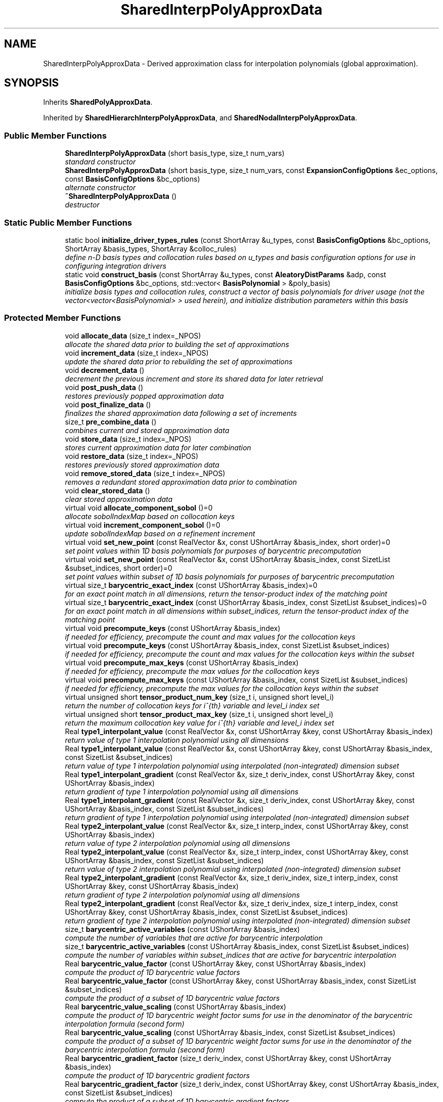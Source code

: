 .TH "SharedInterpPolyApproxData" 3 "Wed Dec 27 2017" "Version Version 1.0" "PECOS" \" -*- nroff -*-
.ad l
.nh
.SH NAME
SharedInterpPolyApproxData \- Derived approximation class for interpolation polynomials (global approximation)\&.  

.SH SYNOPSIS
.br
.PP
.PP
Inherits \fBSharedPolyApproxData\fP\&.
.PP
Inherited by \fBSharedHierarchInterpPolyApproxData\fP, and \fBSharedNodalInterpPolyApproxData\fP\&.
.SS "Public Member Functions"

.in +1c
.ti -1c
.RI "\fBSharedInterpPolyApproxData\fP (short basis_type, size_t num_vars)"
.br
.RI "\fIstandard constructor \fP"
.ti -1c
.RI "\fBSharedInterpPolyApproxData\fP (short basis_type, size_t num_vars, const \fBExpansionConfigOptions\fP &ec_options, const \fBBasisConfigOptions\fP &bc_options)"
.br
.RI "\fIalternate constructor \fP"
.ti -1c
.RI "\fB~SharedInterpPolyApproxData\fP ()"
.br
.RI "\fIdestructor \fP"
.in -1c
.SS "Static Public Member Functions"

.in +1c
.ti -1c
.RI "static bool \fBinitialize_driver_types_rules\fP (const ShortArray &u_types, const \fBBasisConfigOptions\fP &bc_options, ShortArray &basis_types, ShortArray &colloc_rules)"
.br
.RI "\fIdefine n-D basis types and collocation rules based on u_types and basis configuration options for use in configuring integration drivers \fP"
.ti -1c
.RI "static void \fBconstruct_basis\fP (const ShortArray &u_types, const \fBAleatoryDistParams\fP &adp, const \fBBasisConfigOptions\fP &bc_options, std::vector< \fBBasisPolynomial\fP > &poly_basis)"
.br
.RI "\fIinitialize basis types and collocation rules, construct a vector of basis polynomials for driver usage (not the vector<vector<BasisPolynomial> > used herein), and initialize distribution parameters within this basis \fP"
.in -1c
.SS "Protected Member Functions"

.in +1c
.ti -1c
.RI "void \fBallocate_data\fP (size_t index=_NPOS)"
.br
.RI "\fIallocate the shared data prior to building the set of approximations \fP"
.ti -1c
.RI "void \fBincrement_data\fP (size_t index=_NPOS)"
.br
.RI "\fIupdate the shared data prior to rebuilding the set of approximations \fP"
.ti -1c
.RI "void \fBdecrement_data\fP ()"
.br
.RI "\fIdecrement the previous increment and store its shared data for later retrieval \fP"
.ti -1c
.RI "void \fBpost_push_data\fP ()"
.br
.RI "\fIrestores previously popped approximation data \fP"
.ti -1c
.RI "void \fBpost_finalize_data\fP ()"
.br
.RI "\fIfinalizes the shared approximation data following a set of increments \fP"
.ti -1c
.RI "size_t \fBpre_combine_data\fP ()"
.br
.RI "\fIcombines current and stored approximation data \fP"
.ti -1c
.RI "void \fBstore_data\fP (size_t index=_NPOS)"
.br
.RI "\fIstores current approximation data for later combination \fP"
.ti -1c
.RI "void \fBrestore_data\fP (size_t index=_NPOS)"
.br
.RI "\fIrestores previously stored approximation data \fP"
.ti -1c
.RI "void \fBremove_stored_data\fP (size_t index=_NPOS)"
.br
.RI "\fIremoves a redundant stored approximation data prior to combination \fP"
.ti -1c
.RI "void \fBclear_stored_data\fP ()"
.br
.RI "\fIclear stored approximation data \fP"
.ti -1c
.RI "virtual void \fBallocate_component_sobol\fP ()=0"
.br
.RI "\fIallocate sobolIndexMap based on collocation keys \fP"
.ti -1c
.RI "virtual void \fBincrement_component_sobol\fP ()=0"
.br
.RI "\fIupdate sobolIndexMap based on a refinement increment \fP"
.ti -1c
.RI "virtual void \fBset_new_point\fP (const RealVector &x, const UShortArray &basis_index, short order)=0"
.br
.RI "\fIset point values within 1D basis polynomials for purposes of barycentric precomputation \fP"
.ti -1c
.RI "virtual void \fBset_new_point\fP (const RealVector &x, const UShortArray &basis_index, const SizetList &subset_indices, short order)=0"
.br
.RI "\fIset point values within subset of 1D basis polynomials for purposes of barycentric precomputation \fP"
.ti -1c
.RI "virtual size_t \fBbarycentric_exact_index\fP (const UShortArray &basis_index)=0"
.br
.RI "\fIfor an exact point match in all dimensions, return the tensor-product index of the matching point \fP"
.ti -1c
.RI "virtual size_t \fBbarycentric_exact_index\fP (const UShortArray &basis_index, const SizetList &subset_indices)=0"
.br
.RI "\fIfor an exact point match in all dimensions within subset_indices, return the tensor-product index of the matching point \fP"
.ti -1c
.RI "virtual void \fBprecompute_keys\fP (const UShortArray &basis_index)"
.br
.RI "\fIif needed for efficiency, precompute the count and max values for the collocation keys \fP"
.ti -1c
.RI "virtual void \fBprecompute_keys\fP (const UShortArray &basis_index, const SizetList &subset_indices)"
.br
.RI "\fIif needed for efficiency, precompute the count and max values for the collocation keys within the subset \fP"
.ti -1c
.RI "virtual void \fBprecompute_max_keys\fP (const UShortArray &basis_index)"
.br
.RI "\fIif needed for efficiency, precompute the max values for the collocation keys \fP"
.ti -1c
.RI "virtual void \fBprecompute_max_keys\fP (const UShortArray &basis_index, const SizetList &subset_indices)"
.br
.RI "\fIif needed for efficiency, precompute the max values for the collocation keys within the subset \fP"
.ti -1c
.RI "virtual unsigned short \fBtensor_product_num_key\fP (size_t i, unsigned short level_i)"
.br
.RI "\fIreturn the number of collocation keys for i^{th} variable and level_i index set \fP"
.ti -1c
.RI "virtual unsigned short \fBtensor_product_max_key\fP (size_t i, unsigned short level_i)"
.br
.RI "\fIreturn the maximum collocation key value for i^{th} variable and level_i index set \fP"
.ti -1c
.RI "Real \fBtype1_interpolant_value\fP (const RealVector &x, const UShortArray &key, const UShortArray &basis_index)"
.br
.RI "\fIreturn value of type 1 interpolation polynomial using all dimensions \fP"
.ti -1c
.RI "Real \fBtype1_interpolant_value\fP (const RealVector &x, const UShortArray &key, const UShortArray &basis_index, const SizetList &subset_indices)"
.br
.RI "\fIreturn value of type 1 interpolation polynomial using interpolated (non-integrated) dimension subset \fP"
.ti -1c
.RI "Real \fBtype1_interpolant_gradient\fP (const RealVector &x, size_t deriv_index, const UShortArray &key, const UShortArray &basis_index)"
.br
.RI "\fIreturn gradient of type 1 interpolation polynomial using all dimensions \fP"
.ti -1c
.RI "Real \fBtype1_interpolant_gradient\fP (const RealVector &x, size_t deriv_index, const UShortArray &key, const UShortArray &basis_index, const SizetList &subset_indices)"
.br
.RI "\fIreturn gradient of type 1 interpolation polynomial using interpolated (non-integrated) dimension subset \fP"
.ti -1c
.RI "Real \fBtype2_interpolant_value\fP (const RealVector &x, size_t interp_index, const UShortArray &key, const UShortArray &basis_index)"
.br
.RI "\fIreturn value of type 2 interpolation polynomial using all dimensions \fP"
.ti -1c
.RI "Real \fBtype2_interpolant_value\fP (const RealVector &x, size_t interp_index, const UShortArray &key, const UShortArray &basis_index, const SizetList &subset_indices)"
.br
.RI "\fIreturn value of type 2 interpolation polynomial using interpolated (non-integrated) dimension subset \fP"
.ti -1c
.RI "Real \fBtype2_interpolant_gradient\fP (const RealVector &x, size_t deriv_index, size_t interp_index, const UShortArray &key, const UShortArray &basis_index)"
.br
.RI "\fIreturn gradient of type 2 interpolation polynomial using all dimensions \fP"
.ti -1c
.RI "Real \fBtype2_interpolant_gradient\fP (const RealVector &x, size_t deriv_index, size_t interp_index, const UShortArray &key, const UShortArray &basis_index, const SizetList &subset_indices)"
.br
.RI "\fIreturn gradient of type 2 interpolation polynomial using interpolated (non-integrated) dimension subset \fP"
.ti -1c
.RI "size_t \fBbarycentric_active_variables\fP (const UShortArray &basis_index)"
.br
.RI "\fIcompute the number of variables that are active for barycentric interpolation \fP"
.ti -1c
.RI "size_t \fBbarycentric_active_variables\fP (const UShortArray &basis_index, const SizetList &subset_indices)"
.br
.RI "\fIcompute the number of variables within subset_indices that are active for barycentric interpolation \fP"
.ti -1c
.RI "Real \fBbarycentric_value_factor\fP (const UShortArray &key, const UShortArray &basis_index)"
.br
.RI "\fIcompute the product of 1D barycentric value factors \fP"
.ti -1c
.RI "Real \fBbarycentric_value_factor\fP (const UShortArray &key, const UShortArray &basis_index, const SizetList &subset_indices)"
.br
.RI "\fIcompute the product of a subset of 1D barycentric value factors \fP"
.ti -1c
.RI "Real \fBbarycentric_value_scaling\fP (const UShortArray &basis_index)"
.br
.RI "\fIcompute the product of 1D barycentric weight factor sums for use in the denominator of the barycentric interpolation formula (second form) \fP"
.ti -1c
.RI "Real \fBbarycentric_value_scaling\fP (const UShortArray &basis_index, const SizetList &subset_indices)"
.br
.RI "\fIcompute the product of a subset of 1D barycentric weight factor sums for use in the denominator of the barycentric interpolation formula (second form) \fP"
.ti -1c
.RI "Real \fBbarycentric_gradient_factor\fP (size_t deriv_index, const UShortArray &key, const UShortArray &basis_index)"
.br
.RI "\fIcompute the product of 1D barycentric gradient factors \fP"
.ti -1c
.RI "Real \fBbarycentric_gradient_factor\fP (size_t deriv_index, const UShortArray &key, const UShortArray &basis_index, const SizetList &subset_indices)"
.br
.RI "\fIcompute the product of a subset of 1D barycentric gradient factors \fP"
.ti -1c
.RI "Real \fBbarycentric_gradient_scaling\fP (const UShortArray &basis_index)"
.br
.RI "\fIcompute the product of 1D barycentric gradient scalings \fP"
.ti -1c
.RI "Real \fBbarycentric_gradient_scaling\fP (const UShortArray &basis_index, const SizetList &subset_indices)"
.br
.RI "\fIcompute the product of a subset of 1D barycentric gradient scalings \fP"
.ti -1c
.RI "Real \fBtype1_weight\fP (const UShortArray &key, const UShortArray &basis_index, const SizetList &subset_indices)"
.br
.RI "\fIreturn type 1 product weight from integration of type 1 interpolation polynomials using integrated dimension subset \fP"
.ti -1c
.RI "void \fBtype1_weight\fP (const UShortArray &key, const UShortArray &basis_index, const BitArray &member_bits, Real &member_t1_wt_prod, Real &nonmember_t1_wt_prod)"
.br
.RI "\fIreturn type 1 product weights from integration of type 1 interpolation polynomials for both member and nonmember sets \fP"
.ti -1c
.RI "Real \fBtype2_weight\fP (size_t interp_index, const UShortArray &key, const UShortArray &basis_index, const SizetList &subset_indices)"
.br
.RI "\fIreturn type 2 product weight from integration of type 1/2 interpolation polynomials using integrated dimension subset \fP"
.ti -1c
.RI "void \fBtype2_weight\fP (size_t interp_index, const UShortArray &key, const UShortArray &basis_index, const BitArray &member_bits, Real &member_t2_wt_prod, Real &nonmember_t2_wt_prod)"
.br
.RI "\fIreturn type 2 product weight from integration of type 1/2 interpolation polynomials for both member and nonmember sets \fP"
.ti -1c
.RI "Real \fBtensor_product_value\fP (const RealVector &x, const RealVector &exp_t1_coeffs, const RealMatrix &exp_t2_coeffs, const UShortArray &basis_index, const UShort2DArray &key, const SizetArray &colloc_index)"
.br
.RI "\fIcompute the value of a tensor interpolant on a tensor grid; contributes to value(x) \fP"
.ti -1c
.RI "Real \fBtensor_product_value\fP (const RealVector &x, const RealVector &subset_t1_coeffs, const RealMatrix &subset_t2_coeffs, const UShortArray &basis_index, const UShort2DArray &subset_key, const SizetArray &subset_colloc_index, const SizetList &subset_indices)"
.br
.RI "\fIcompute the value of a tensor interpolant on a tensor grid over a subset of the variables; contributes to value(x) \fP"
.ti -1c
.RI "const RealVector & \fBtensor_product_gradient_basis_variables\fP (const RealVector &x, const RealVector &exp_t1_coeffs, const RealMatrix &exp_t2_coeffs, const UShortArray &basis_index, const UShort2DArray &key, const SizetArray &colloc_index)"
.br
.RI "\fIcompute the gradient of a tensor interpolant on a tensor grid with respect to variables that are included in the polynomial basis; contributes to gradient_basis_variables(x) \fP"
.ti -1c
.RI "const RealVector & \fBtensor_product_gradient_basis_variables\fP (const RealVector &x, const RealVector &subset_t1_coeffs, const RealMatrix &subset_t2_coeffs, const UShortArray &basis_index, const UShort2DArray &subset_key, const SizetArray &subset_colloc_index, const SizetList &subset_indices)"
.br
.RI "\fIcompute the gradient of a tensor interpolant on a tensor grid with respect to variables that are included in the polynomial basis; contributes to gradient_basis_variables(x) \fP"
.ti -1c
.RI "const RealVector & \fBtensor_product_gradient_basis_variables\fP (const RealVector &x, const RealVector &exp_t1_coeffs, const RealMatrix &exp_t2_coeffs, const UShortArray &basis_index, const UShort2DArray &key, const SizetArray &colloc_index, const SizetArray &dvv)"
.br
.RI "\fIcompute the gradient of a tensor interpolant on a tensor grid with respect to variables that are included in the polynomial basis for given DVV; contributes to gradient_basis_variables(x, dvv) \fP"
.ti -1c
.RI "const RealVector & \fBtensor_product_gradient_nonbasis_variables\fP (const RealVector &x, const RealMatrix &exp_t1_coeff_grads, const UShortArray &basis_index, const UShort2DArray &key, const SizetArray &colloc_index)"
.br
.RI "\fIcompute the gradient of a tensor interpolant on a tensor grid with respect to variables that are not included in the polynomial basis; contributes to gradient_nonbasis_variables(x) \fP"
.ti -1c
.RI "void \fBresize_polynomial_basis\fP (unsigned short max_level)"
.br
.RI "\fIresize polynomialBasis to accomodate an update in max interpolation level \fP"
.ti -1c
.RI "void \fBresize_polynomial_basis\fP (const UShortArray &lev_index)"
.br
.RI "\fIresize polynomialBasis to accomodate an update in interpolation levels \fP"
.ti -1c
.RI "void \fBupdate_tensor_interpolation_basis\fP (const UShortArray &lev_index, const SizetList &subset_indices)"
.br
.RI "\fIupdate polynomialBasis for a subset of variables after a change in quadrature order \fP"
.ti -1c
.RI "bool \fBsame_basis\fP (unsigned short level, size_t v1, size_t v2)"
.br
.RI "\fIfor a particular level, test for equality between basis v2 and basis v1 \fP"
.in -1c
.SS "Protected Attributes"

.in +1c
.ti -1c
.RI "std::vector< std::vector< \fBBasisPolynomial\fP > > \fBpolynomialBasis\fP"
.br
.RI "\fI2D array of one-dimensional basis polynomial objects used in constructing the multivariate orthogonal/interpolation polynomials\&. \fP"
.ti -1c
.RI "bool \fBbarycentricFlag\fP"
.br
.RI "\fIflag indicating use of barycentric interpolation for global value-based Lagrange interpolation \fP"
.in -1c
.SS "Private Member Functions"

.in +1c
.ti -1c
.RI "void \fBinitialize_polynomial_basis_type\fP (short &poly_type_1d, short &rule)"
.br
.RI "\fIdefine the 1D basis type and collocation rule \fP"
.ti -1c
.RI "void \fBupdate_tensor_interpolation_basis\fP (const UShortArray &lev_index)"
.br
.RI "\fIupdate polynomialBasis after a change in quadrature order \fP"
.ti -1c
.RI "void \fBupdate_sparse_interpolation_basis\fP (unsigned short max_level)"
.br
.RI "\fIupdate polynomialBasis after a change in sparse grid level \fP"
.ti -1c
.RI "void \fBupdate_interpolation_basis\fP (unsigned short lev_index, size_t var_index)"
.br
.RI "\fIupdate polynomialBasis for a variable index after an update in level \fP"
.ti -1c
.RI "bool \fBfind_basis\fP (unsigned short level, size_t v1, size_t &v2)"
.br
.RI "\fIfor a particular level, find index of basis v2 that matches basis v1 \fP"
.ti -1c
.RI "bool \fBbarycentric_value_factor\fP (\fBBasisPolynomial\fP &pb_lv, unsigned short key_lv, Real &prod)"
.br
.RI "\fIcompute the product of 1D barycentric value factors \fP"
.ti -1c
.RI "void \fBbarycentric_partial_indexing\fP (const UShortArray &basis_index, SizetList &pt_factors, SizetList &act_v_set, size_t &num_act_pts, size_t &pt_index)"
.br
.RI "\fIshared utility for barycentric interpolation over a partial variable subset: define pt_factors, act_v_set, num_act_pts, and return pt_index \fP"
.ti -1c
.RI "void \fBbarycentric_partial_indexing\fP (const UShortArray &basis_index, const SizetList &subset_indices, SizetList &pt_factors, SizetList &act_v_set, size_t &num_act_pts, size_t &pt_index)"
.br
.RI "\fIshared utility for barycentric interpolation over a partial variable subset: define pt_factors, act_v_set, num_act_pts, and return pt_index \fP"
.ti -1c
.RI "void \fBaccumulate_barycentric_partial\fP (const RealVector &t1_coeffs, const UShortArray &basis_index, const UShort2DArray &key, const SizetArray &colloc_index, const SizetList &pt_factors, const SizetList &act_v_set, size_t num_act_pts, size_t pt_index, RealVector &accumulator)"
.br
.RI "\fIshared code for barycentric interpolation over an active variable subset \fP"
.ti -1c
.RI "void \fBaccumulate_barycentric_gradient\fP (unsigned short bi0, unsigned short key_i0, size_t ei_0, Real *accum_0, Real t1_coeff, const RealVector &bc_vf_0, const RealVector &bc_gf_0)"
.br
.RI "\fIshared code for barycentric gradient evaluation for active variable 0 \fP"
.ti -1c
.RI "void \fBaccumulate_barycentric_gradient\fP (size_t j, unsigned short bij, unsigned short key_ij, \fBBasisPolynomial\fP &poly_j, RealMatrix &accumulator)"
.br
.RI "\fIshared code for barycentric gradient evaluation for active variables 1:n \fP"
.in -1c
.SS "Private Attributes"

.in +1c
.ti -1c
.RI "RealVector \fBtpGradient\fP"
.br
.RI "\fIthe gradient of a tensor-product interpolant; a contributor to approxGradient \fP"
.in -1c
.SS "Friends"

.in +1c
.ti -1c
.RI "class \fBInterpPolyApproximation\fP"
.br
.in -1c
.SH "Detailed Description"
.PP 
Derived approximation class for interpolation polynomials (global approximation)\&. 

The \fBSharedInterpPolyApproxData\fP class provides a global approximation based on interpolation polynomials\&. It is used primarily for stochastic collocation approaches to uncertainty quantification\&. 
.SH "Member Function Documentation"
.PP 
.SS "bool initialize_driver_types_rules (const ShortArray & u_types, const \fBBasisConfigOptions\fP & bc_options, ShortArray & basis_types, ShortArray & colloc_rules)\fC [static]\fP"

.PP
define n-D basis types and collocation rules based on u_types and basis configuration options for use in configuring integration drivers These basis types may include orthogonal polynomials for purposes of computing their Gauss points and weights within integration drivers; thus they differ in general from the interpolation polynomial basis used for approximation\&.
.PP
This version provides the polynomial types needed to retrieve collocation points and weights by an integration driver\&. These may involve orthogonal polynomials which will differ from the interpolation polynomial types used in the basis\&. 
.PP
References BasisConfigOptions::equidistantRules, BasisConfigOptions::gaussRuleOverride, SharedPolyApproxData::initialize_orthogonal_basis_type_rule(), SharedInterpPolyApproxData::initialize_polynomial_basis_type(), BasisConfigOptions::nestedRules, BasisConfigOptions::openRuleOverride, BasisConfigOptions::piecewiseBasis, and BasisConfigOptions::useDerivs\&.
.PP
Referenced by SharedInterpPolyApproxData::construct_basis(), and IntegrationDriver::initialize_grid()\&.
.SS "void precompute_keys (const UShortArray & basis_index)\fC [inline]\fP, \fC [protected]\fP, \fC [virtual]\fP"

.PP
if needed for efficiency, precompute the count and max values for the collocation keys Default implementation; overridden by HierarchInterpPolyApproxData\&. 
.PP
Reimplemented in \fBSharedHierarchInterpPolyApproxData\fP\&.
.PP
Referenced by SharedInterpPolyApproxData::barycentric_active_variables(), and SharedInterpPolyApproxData::barycentric_partial_indexing()\&.
.SS "void precompute_keys (const UShortArray & basis_index, const SizetList & subset_indices)\fC [inline]\fP, \fC [protected]\fP, \fC [virtual]\fP"

.PP
if needed for efficiency, precompute the count and max values for the collocation keys within the subset Default implementation; overridden by HierarchInterpPolyApproxData\&. 
.PP
Reimplemented in \fBSharedHierarchInterpPolyApproxData\fP\&.
.PP
References SharedInterpPolyApproxData::precompute_max_keys()\&.
.SS "void precompute_max_keys (const UShortArray & basis_index)\fC [inline]\fP, \fC [protected]\fP, \fC [virtual]\fP"

.PP
if needed for efficiency, precompute the max values for the collocation keys Default implementation; overridden by HierarchInterpPolyApproxData\&. 
.PP
Reimplemented in \fBSharedHierarchInterpPolyApproxData\fP\&.
.PP
Referenced by SharedInterpPolyApproxData::precompute_keys(), SharedInterpPolyApproxData::tensor_product_gradient_basis_variables(), SharedInterpPolyApproxData::tensor_product_gradient_nonbasis_variables(), and SharedInterpPolyApproxData::tensor_product_value()\&.
.SS "void precompute_max_keys (const UShortArray & basis_index, const SizetList & subset_indices)\fC [inline]\fP, \fC [protected]\fP, \fC [virtual]\fP"

.PP
if needed for efficiency, precompute the max values for the collocation keys within the subset Default implementation; overridden by HierarchInterpPolyApproxData\&. 
.PP
Reimplemented in \fBSharedHierarchInterpPolyApproxData\fP\&.
.PP
References SharedInterpPolyApproxData::tensor_product_num_key()\&.
.SS "unsigned short tensor_product_num_key (size_t i, unsigned short level_i)\fC [inline]\fP, \fC [protected]\fP, \fC [virtual]\fP"

.PP
return the number of collocation keys for i^{th} variable and level_i index set Default implementation; overridden by HierarchInterpPolyApproxData\&. 
.PP
Reimplemented in \fBSharedHierarchInterpPolyApproxData\fP\&.
.PP
References SharedInterpPolyApproxData::polynomialBasis, and SharedInterpPolyApproxData::tensor_product_max_key()\&.
.PP
Referenced by SharedInterpPolyApproxData::accumulate_barycentric_partial(), SharedInterpPolyApproxData::barycentric_partial_indexing(), SharedInterpPolyApproxData::precompute_max_keys(), and SharedInterpPolyApproxData::tensor_product_gradient_nonbasis_variables()\&.
.SS "unsigned short tensor_product_max_key (size_t i, unsigned short level_i)\fC [inline]\fP, \fC [protected]\fP, \fC [virtual]\fP"

.PP
return the maximum collocation key value for i^{th} variable and level_i index set Default implementation; overridden by HierarchInterpPolyApproxData\&. 
.PP
Reimplemented in \fBSharedHierarchInterpPolyApproxData\fP\&.
.PP
References SharedInterpPolyApproxData::barycentric_partial_indexing(), and SharedInterpPolyApproxData::polynomialBasis\&.
.PP
Referenced by SharedInterpPolyApproxData::accumulate_barycentric_partial(), SharedInterpPolyApproxData::tensor_product_gradient_basis_variables(), SharedInterpPolyApproxData::tensor_product_gradient_nonbasis_variables(), SharedInterpPolyApproxData::tensor_product_num_key(), and SharedInterpPolyApproxData::tensor_product_value()\&.
.SS "Real type1_interpolant_value (const RealVector & x, const UShortArray & key, const UShortArray & basis_index, const SizetList & subset_indices)\fC [inline]\fP, \fC [protected]\fP"

.PP
return value of type 1 interpolation polynomial using interpolated (non-integrated) dimension subset Combined expansion version\&. 
.PP
References SharedInterpPolyApproxData::polynomialBasis, and SharedInterpPolyApproxData::type1_interpolant_gradient()\&.
.SS "Real type1_interpolant_gradient (const RealVector & x, size_t deriv_index, const UShortArray & key, const UShortArray & basis_index, const SizetList & subset_indices)\fC [inline]\fP, \fC [protected]\fP"

.PP
return gradient of type 1 interpolation polynomial using interpolated (non-integrated) dimension subset Combined expansion version\&. 
.PP
References SharedInterpPolyApproxData::polynomialBasis, and SharedInterpPolyApproxData::type2_interpolant_value()\&.
.SS "Real type2_interpolant_value (const RealVector & x, size_t interp_index, const UShortArray & key, const UShortArray & basis_index, const SizetList & subset_indices)\fC [inline]\fP, \fC [protected]\fP"

.PP
return value of type 2 interpolation polynomial using interpolated (non-integrated) dimension subset Combined expansion version\&. 
.PP
References SharedInterpPolyApproxData::polynomialBasis, and SharedInterpPolyApproxData::type2_interpolant_gradient()\&.
.SS "Real type2_interpolant_gradient (const RealVector & x, size_t deriv_index, size_t interp_index, const UShortArray & key, const UShortArray & basis_index, const SizetList & subset_indices)\fC [inline]\fP, \fC [protected]\fP"

.PP
return gradient of type 2 interpolation polynomial using interpolated (non-integrated) dimension subset Combined expansion version\&. 
.PP
References SharedInterpPolyApproxData::barycentric_active_variables(), and SharedInterpPolyApproxData::polynomialBasis\&.
.SS "Real barycentric_gradient_factor (size_t deriv_index, const UShortArray & key, const UShortArray & basis_index, const SizetList & subset_indices)\fC [inline]\fP, \fC [protected]\fP"

.PP
compute the product of a subset of 1D barycentric gradient factors Combined expansion version\&. 
.PP
References BasisPolynomial::barycentric_gradient_factor(), SharedInterpPolyApproxData::barycentric_gradient_scaling(), BasisPolynomial::barycentric_value_factor(), and SharedInterpPolyApproxData::polynomialBasis\&.
.SS "Real type1_weight (const UShortArray & key, const UShortArray & basis_index, const SizetList & subset_indices)\fC [inline]\fP, \fC [protected]\fP"

.PP
return type 1 product weight from integration of type 1 interpolation polynomials using integrated dimension subset Combined expansion partial weight\&. 
.PP
References SharedPolyApproxData::driverRep, and IntegrationDriver::type1_collocation_weights_1d()\&.
.PP
Referenced by SharedInterpPolyApproxData::barycentric_gradient_scaling(), HierarchInterpPolyApproximation::expectation(), HierarchInterpPolyApproximation::expectation_gradient(), HierarchInterpPolyApproximation::member_coefficients_weights(), NodalInterpPolyApproximation::tensor_product_covariance(), and NodalInterpPolyApproximation::tensor_product_variance_gradient()\&.
.SS "void type1_weight (const UShortArray & key, const UShortArray & basis_index, const BitArray & member_bits, Real & member_t1_wt_prod, Real & nonmember_t1_wt_prod)\fC [inline]\fP, \fC [protected]\fP"

.PP
return type 1 product weights from integration of type 1 interpolation polynomials for both member and nonmember sets VBD member and non-member partial weights\&. 
.PP
References SharedPolyApproxData::driverRep, IntegrationDriver::type1_collocation_weights_1d(), and SharedInterpPolyApproxData::type2_weight()\&.
.SS "Real type2_weight (size_t interp_index, const UShortArray & key, const UShortArray & basis_index, const SizetList & subset_indices)\fC [inline]\fP, \fC [protected]\fP"

.PP
return type 2 product weight from integration of type 1/2 interpolation polynomials using integrated dimension subset Combined expansion partial weight\&. 
.PP
References SharedPolyApproxData::driverRep, IntegrationDriver::type1_collocation_weights_1d(), and IntegrationDriver::type2_collocation_weights_1d()\&.
.PP
Referenced by HierarchInterpPolyApproximation::expectation(), HierarchInterpPolyApproximation::expectation_gradient(), NodalInterpPolyApproximation::member_coefficients_weights(), HierarchInterpPolyApproximation::member_coefficients_weights(), and SharedInterpPolyApproxData::type1_weight()\&.
.SS "void type2_weight (size_t interp_index, const UShortArray & key, const UShortArray & basis_index, const BitArray & member_bits, Real & member_t2_wt_prod, Real & nonmember_t2_wt_prod)\fC [inline]\fP, \fC [protected]\fP"

.PP
return type 2 product weight from integration of type 1/2 interpolation polynomials for both member and nonmember sets Combined expansion partial weight\&. 
.PP
References SharedPolyApproxData::driverRep, IntegrationDriver::type1_collocation_weights_1d(), and IntegrationDriver::type2_collocation_weights_1d()\&.
.SS "Real tensor_product_value (const RealVector & x, const RealVector & exp_t1_coeffs, const RealMatrix & exp_t2_coeffs, const UShortArray & basis_index, const UShort2DArray & key, const SizetArray & colloc_index)\fC [protected]\fP"

.PP
compute the value of a tensor interpolant on a tensor grid; contributes to value(x) Barycentric approach is only valid for value-based global Lagrange interpolation, either nodal or hierarchical\&. General approach is valid for value-based or gradient-enhanced, local or global, and nodal or hierarchical\&. 
.PP
References SharedInterpPolyApproxData::accumulate_barycentric_partial(), SharedInterpPolyApproxData::barycentric_active_variables(), SharedInterpPolyApproxData::barycentric_exact_index(), SharedInterpPolyApproxData::barycentric_partial_indexing(), SharedInterpPolyApproxData::barycentric_value_scaling(), SharedInterpPolyApproxData::barycentricFlag, SharedBasisApproxData::numVars, SharedInterpPolyApproxData::polynomialBasis, SharedInterpPolyApproxData::precompute_max_keys(), SharedInterpPolyApproxData::set_new_point(), SharedInterpPolyApproxData::tensor_product_max_key(), BasisPolynomial::type1_value(), and BasisPolynomial::type2_value()\&.
.PP
Referenced by SharedInterpPolyApproxData::same_basis(), and HierarchInterpPolyApproximation::value()\&.
.SS "Real tensor_product_value (const RealVector & x, const RealVector & subset_t1_coeffs, const RealMatrix & subset_t2_coeffs, const UShortArray & basis_index, const UShort2DArray & subset_key, const SizetArray & subset_colloc_index, const SizetList & subset_indices)\fC [protected]\fP"

.PP
compute the value of a tensor interpolant on a tensor grid over a subset of the variables; contributes to value(x) All variables version\&. 
.PP
References SharedInterpPolyApproxData::accumulate_barycentric_partial(), SharedInterpPolyApproxData::barycentric_active_variables(), SharedInterpPolyApproxData::barycentric_exact_index(), SharedInterpPolyApproxData::barycentric_partial_indexing(), SharedInterpPolyApproxData::barycentric_value_scaling(), SharedInterpPolyApproxData::barycentricFlag, SharedBasisApproxData::numVars, SharedInterpPolyApproxData::polynomialBasis, SharedInterpPolyApproxData::precompute_max_keys(), SharedInterpPolyApproxData::set_new_point(), SharedInterpPolyApproxData::tensor_product_gradient_basis_variables(), SharedInterpPolyApproxData::tensor_product_max_key(), SharedInterpPolyApproxData::type1_interpolant_value(), and SharedInterpPolyApproxData::type2_interpolant_value()\&.
.SH "Member Data Documentation"
.PP 
.SS "std::vector<std::vector<\fBBasisPolynomial\fP> > polynomialBasis\fC [protected]\fP"

.PP
2D array of one-dimensional basis polynomial objects used in constructing the multivariate orthogonal/interpolation polynomials\&. Each variable (inner array size = numVars) has multiple integration orders associated with it (outer array size)\&. 
.PP
Referenced by SharedNodalInterpPolyApproxData::accumulate_barycentric(), SharedNodalInterpPolyApproxData::accumulate_barycentric_gradient(), SharedInterpPolyApproxData::accumulate_barycentric_partial(), SharedNodalInterpPolyApproxData::accumulate_horners(), SharedNodalInterpPolyApproxData::accumulate_horners_gradient(), SharedInterpPolyApproxData::barycentric_active_variables(), SharedHierarchInterpPolyApproxData::barycentric_exact_index(), SharedNodalInterpPolyApproxData::barycentric_exact_index(), SharedInterpPolyApproxData::barycentric_gradient_factor(), SharedInterpPolyApproxData::barycentric_gradient_scaling(), SharedInterpPolyApproxData::barycentric_partial_indexing(), SharedInterpPolyApproxData::barycentric_value_factor(), SharedInterpPolyApproxData::barycentric_value_scaling(), SharedNodalInterpPolyApproxData::basis_product(), SharedInterpPolyApproxData::find_basis(), SharedInterpPolyApproxData::resize_polynomial_basis(), SharedHierarchInterpPolyApproxData::set_new_point(), SharedNodalInterpPolyApproxData::set_new_point(), NodalInterpPolyApproximation::tensor_product_covariance(), SharedInterpPolyApproxData::tensor_product_gradient_basis_variables(), SharedInterpPolyApproxData::tensor_product_gradient_nonbasis_variables(), SharedInterpPolyApproxData::tensor_product_max_key(), NodalInterpPolyApproximation::tensor_product_mean(), NodalInterpPolyApproximation::tensor_product_mean_gradient(), SharedInterpPolyApproxData::tensor_product_num_key(), SharedInterpPolyApproxData::tensor_product_value(), NodalInterpPolyApproximation::tensor_product_variance_gradient(), SharedInterpPolyApproxData::type1_interpolant_gradient(), SharedInterpPolyApproxData::type1_interpolant_value(), SharedInterpPolyApproxData::type2_interpolant_gradient(), SharedInterpPolyApproxData::type2_interpolant_value(), SharedInterpPolyApproxData::update_interpolation_basis(), and SharedNodalInterpPolyApproxData::update_nonzero_basis_products()\&.

.SH "Author"
.PP 
Generated automatically by Doxygen for PECOS from the source code\&.
